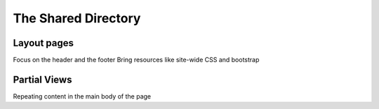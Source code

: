 The Shared Directory
====================

Layout pages
------------

Focus on the header and the footer
Bring resources like site-wide CSS and bootstrap

Partial Views
-------------

Repeating content in the main body of the page


